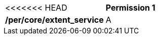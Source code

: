 [[per_core_extent_service]]
[width="90%",cols="2,6a"]
|===
<<<<<<< HEAD
^|*Permission {counter:per-id}* |*/per/core/extent_service*
^|A |For WCMP records describing a service or API, a `+time+` value of `+null+` MAY be provided.
|===
//rec8